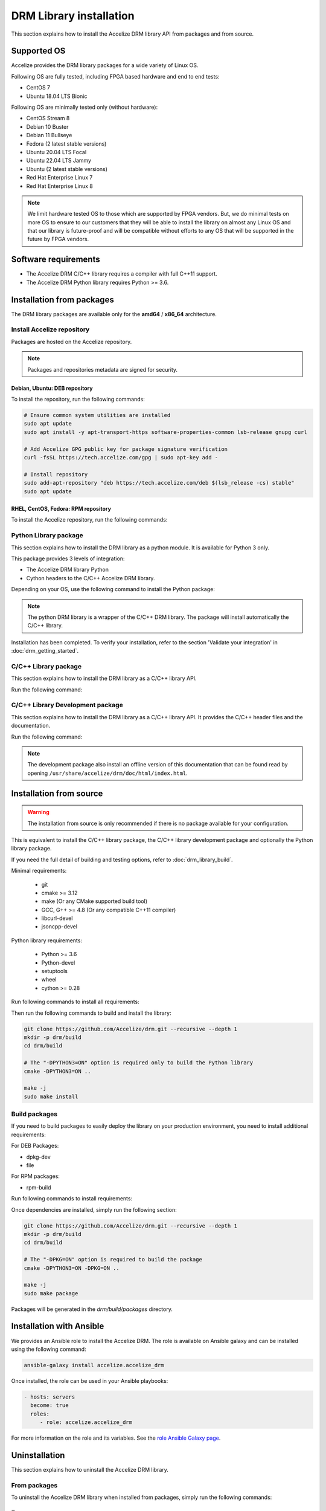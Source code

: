 DRM Library installation
========================

This section explains how to install the Accelize DRM library API from packages and from source.

.. _supported_os:

Supported OS
------------

Accelize provides the DRM library packages for a wide variety of Linux OS.

Following OS are fully tested, including FPGA based hardware and end to end
tests:

* CentOS 7
* Ubuntu 18.04 LTS Bionic

Following OS are minimally tested only (without hardware):

* CentOS Stream 8
* Debian 10 Buster
* Debian 11 Bullseye
* Fedora (2 latest stable versions)
* Ubuntu 20.04 LTS Focal
* Ubuntu 22.04 LTS Jammy
* Ubuntu (2 latest stable versions)
* Red Hat Enterprise Linux 7
* Red Hat Enterprise Linux 8

.. note:: We limit hardware tested OS to those which are supported by FPGA
          vendors. But, we do minimal tests on more OS to ensure to our
          customers that they will be able to install the library on almost any
          Linux OS and that our library is future-proof and will be compatible
          without efforts to any OS that will be supported in the future by FPGA
          vendors.

Software requirements
---------------------

* The Accelize DRM C/C++ library requires a compiler with full C++11 support.
* The Accelize DRM Python library requires Python >= 3.6.


Installation from packages
--------------------------

The DRM library packages are available only for the **amd64** / **x86_64**
architecture.


Install Accelize repository
```````````````````````````

Packages are hosted on the Accelize repository.

.. note:: Packages and repositories metadata are signed for security.

Debian, Ubuntu: DEB repository
::::::::::::::::::::::::::::::

To install the repository, run the following commands:

.. code-block:: bash

    # Ensure common system utilities are installed
    sudo apt update
    sudo apt install -y apt-transport-https software-properties-common lsb-release gnupg curl

    # Add Accelize GPG public key for package signature verification
    curl -fsSL https://tech.accelize.com/gpg | sudo apt-key add -

    # Install repository
    sudo add-apt-repository "deb https://tech.accelize.com/deb $(lsb_release -cs) stable"
    sudo apt update


RHEL, CentOS, Fedora: RPM repository
::::::::::::::::::::::::::::::::::::

To install the Accelize repository, run the following commands:

.. code-block:: bash
    :caption: On Fedora, RHEL/CentOS/CentOS Stream >= 8

    # Ensure config manager is installed
    sudo dnf install -y 'dnf-command(config-manager)'

    # Install repository
    sudo dnf config-manager --add-repo https://tech.accelize.com/rpm/accelize_stable.repo

.. code-block:: bash
    :caption: On RHEL 7, CentOS 7

    # Ensure that config manager is installed
    sudo yum install -y yum-utils

     # Install Accelize repository:
    sudo yum-config-manager --add-repo https://tech.accelize.com/rpm/accelize_stable.repo


Python Library package
``````````````````````

This section explains how to install the DRM library as a python module.
It is available for Python 3 only.

This package provides 3 levels of integration:

* The Accelize DRM library Python
* Cython headers to the C/C++ Accelize DRM library.

Depending on your OS, use the following command to install the Python package:

.. code-block:: bash
    :caption: On Debian, Ubuntu

    sudo apt install -y python3-accelize-drm

.. code-block:: bash
    :caption: On RHEL 8, CentOS 8, CentOS Stream 8

    # Ensure EPEL repository is installed
    sudo dnf install -y https://dl.fedoraproject.org/pub/epel/epel-release-latest-8.noarch.rpm

    # Install package
    sudo dnf install -y python3-accelize-drm

.. code-block:: bash
    :caption: On RHEL 7, CentOS 7

    # Ensure EPEL repository is installed
    sudo yum install -y https://dl.fedoraproject.org/pub/epel/epel-release-latest-7.noarch.rpm

    # Install package
    sudo yum install -y python3-accelize-drm

.. code-block:: bash
    :caption: On Fedora

    sudo dnf install -y python3-accelize-drm

.. note:: The python DRM library is a wrapper of the C/C++ DRM library.
          The package will install automatically the C/C++ library.

Installation has been completed. To verify your installation,
refer to the section 'Validate your integration' in :doc:`drm_getting_started`.

C/C++ Library package
`````````````````````

This section explains how to install the DRM library as a C/C++ library API.

Run the following command:

.. code-block:: bash
    :caption: On Debian, Ubuntu

    sudo apt install -y libaccelize-drm

.. code-block:: bash
    :caption: On RHEL 8, CentOS 8, CentOS Stream 8

    # Ensure EPEL repository is installed
    sudo dnf install -y https://dl.fedoraproject.org/pub/epel/epel-release-latest-8.noarch.rpm

    # Install package
    sudo dnf install -y libaccelize-drm

.. code-block:: bash
    :caption: On RHEL 7, CentOS 7

    # Ensure EPEL repository is installed
    sudo yum install -y https://dl.fedoraproject.org/pub/epel/epel-release-latest-7.noarch.rpm

    # Install package
    sudo yum install -y libaccelize-drm

.. code-block:: bash
    :caption: On Fedora

    sudo dnf install -y libaccelize-drm


C/C++ Library Development package
`````````````````````````````````

This section explains how to install the DRM library as a C/C++ library API.
It provides the C/C++ header files and the documentation.

Run the following command:

.. code-block:: bash
    :caption: On Debian, Ubuntu

    sudo apt install -y libaccelize-drm-dev

.. code-block:: bash
    :caption: On RHEL 8, CentOS 8, CentOS Stream 8

    # Ensure EPEL repository is installed
    sudo dnf install -y https://dl.fedoraproject.org/pub/epel/epel-release-latest-8.noarch.rpm

    # Install package
    sudo dnf install -y libaccelize-drm-devel

.. code-block:: bash
    :caption: On RHEL 7, CentOS 7

    # Ensure EPEL repository is installed
    sudo yum install -y https://dl.fedoraproject.org/pub/epel/epel-release-latest-7.noarch.rpm

    # Install package
    sudo yum install -y libaccelize-drm-devel

.. code-block:: bash
    :caption: On Fedora

    sudo dnf install -y libaccelize-drm-devel


.. note:: The development package also install an offline version of this
          documentation that can be found read by opening
          ``/usr/share/accelize/drm/doc/html/index.html``.


Installation from source
------------------------

.. warning:: The installation from source is only recommended if there
             is no package available for your configuration.

This is equivalent to install the C/C++ library package, the C/C++ library
development package and optionally the Python library package.

If you need the full detail of building and testing options, refer to
:doc:`drm_library_build`.

Minimal requirements:

 * git
 * cmake >= 3.12
 * make (Or any CMake supported build tool)
 * GCC, G++ >= 4.8 (Or any compatible C++11 compiler)
 * libcurl-devel
 * jsoncpp-devel

Python library requirements:

 * Python >= 3.6
 * Python-devel
 * setuptools
 * wheel
 * cython >= 0.28

Run following commands to install all requirements:

.. code-block:: bash
    :caption: On Debian >= 10, Ubuntu >= 20.04

    # Minimal requirements
    sudo apt update
    sudo apt install -y git make g++ libcurl4-openssl-dev libjsoncpp-dev pkg-config cmake

    # Python library requirements
    sudo apt install -y python3-dev python3-wheel python3-setuptools cython3

.. code-block:: bash
    :caption: On Debian < 10, Ubuntu < 20.04

    # Minimal requirements
    sudo apt update
    sudo apt install -y git make g++ libcurl4-openssl-dev libjsoncpp-dev pkg-config python3-pip
    python3 -m pip install --user -U pip
    pip3 install --user -U cmake

    # Python library requirements
    sudo apt install -y python3-dev python3-wheel python3-setuptools
    pip3 install --user -U cython

.. code-block:: bash
    :caption: On RHEL 8, CentOS 8, CentOS Stream 8

    # Ensure EPEL repository is installed
    sudo dnf install -y https://dl.fedoraproject.org/pub/epel/epel-release-latest-8.noarch.rpm

    # Minimal requirements
    sudo dnf install -y git make gcc gcc-c++ libcurl-devel jsoncpp-devel python3-pip
    python3 -m pip install --user -U pip
    pip3 install --user -U cmake

    # Python library requirements
    sudo dnf config-manager --set-enabled PowerTools
    sudo dnf install -y python3-devel python3-setuptools python3-Cython python3-wheel

.. code-block:: bash
    :caption: On RHEL 7, CentOS 7

    # Ensure EPEL repository is installed
    sudo yum install -y https://dl.fedoraproject.org/pub/epel/epel-release-latest-7.noarch.rpm

    # Minimal requirements
    sudo yum install -y git make gcc gcc-c++ libcurl-devel jsoncpp-devel python3-pip
    python3 -m pip install --user -U pip
    pip3 install --user -U cmake

    # Python library requirements
    sudo yum install -y python3-devel python3-setuptools python3-wheel
    pip3 install --user -U cython

.. code-block:: bash
    :caption: On Fedora

    # Minimal requirements
    sudo dnf install -y git make gcc gcc-c++ libcurl-devel jsoncpp-devel cmake

    # Python library requirements
    sudo dnf install -y python3-devel python3-setuptools python3-Cython python3-wheel

Then run the following commands to build and install the library:

.. code-block:: bash

    git clone https://github.com/Accelize/drm.git --recursive --depth 1
    mkdir -p drm/build
    cd drm/build

    # The "-DPYTHON3=ON" option is required only to build the Python library
    cmake -DPYTHON3=ON ..

    make -j
    sudo make install

Build packages
``````````````

If you need to build packages to easily deploy the library on your
production environment, you need to install additional requirements:

For DEB Packages:

* dpkg-dev
* file

For RPM packages:

* rpm-build

Run following commands to install requirements:

.. code-block:: bash
    :caption: On Debian, Ubuntu

    sudo apt install -y dpkg-dev file

.. code-block:: bash
    :caption: On Fedora, RHEL 8, CentOS 8, CentOS Stream 8

    sudo dnf install -y rpm-build

.. code-block:: bash
    :caption: On RHEL 7, CentOS 7

    sudo yum install -y rpm-build

Once dependencies are installed, simply run the following section:

.. code-block:: bash

    git clone https://github.com/Accelize/drm.git --recursive --depth 1
    mkdir -p drm/build
    cd drm/build

    # The "-DPKG=ON" option is required to build the package
    cmake -DPYTHON3=ON -DPKG=ON ..

    make -j
    sudo make package

Packages will be generated in the `drm/build/packages` directory.

Installation with Ansible
-------------------------

We provides an Ansible role to install the Accelize DRM. The role is available
on Ansible galaxy and can be installed using the following command:

.. code-block:: bash

    ansible-galaxy install accelize.accelize_drm

Once installed, the role can be used in your Ansible playbooks:

.. code-block:: yaml

    - hosts: servers
      become: true
      roles:
         - role: accelize.accelize_drm

For more information on the role and its variables. See the
`role Ansible Galaxy page <https://galaxy.ansible.com/accelize/accelize_drm>`_.

Uninstallation
--------------

This section explains how to uninstall the Accelize DRM library.

From packages
`````````````

To uninstall the Accelize DRM library when installed from packages,
simply run the following commands:

.. code-block:: bash
    :caption: On Debian, Ubuntu

    sudo apt-get purge --auto-remove -y libaccelize-drm libaccelize-drm-dev python3-accelize-drm

.. code-block:: bash
    :caption: On Fedora, RHEL 8, CentOS 8, CentOS Stream 8

    sudo dnf erase -y libaccelize-drm libaccelize-drm-devel python3-accelize-drm

.. code-block:: bash
    :caption: On RHEL 7, CentOS 7

    sudo yum erase -y libaccelize-drm libaccelize-drm-devel python3-accelize-drm

From sources
````````````

To uninstall the Accelize DRM library when installed from sources:

* First go back in the directory where you cloned the Accelize DRM repository.

* Then, move in the previously created `build` directory:

.. code-block:: bash

    cd build

* Finally, uninstall files and directories

  - For DRM library version >= 2.5.0, using the uninstall target:

    .. code-block:: bash

        sudo make uninstall

  - For older version, using the CMake installation manifest:

    .. code-block:: bash

       for file in install_manifest*.txt
       do
           for name in $(cat $file)
           do
               sudo rm -f "$name"
               sudo rmdir -p --ignore-fail-on-non-empty "$(dirname "$name")"
           done
       done

You may also uninstall packages you have installed to build the Accelize DRM.

From Ansible
````````````

When installed using Ansible with default parameters, the uninstallation
method is the same as from packages.

If `accelize_drm_from_source` was set to `true` and `accelize_drm_git_clone` was
specified the uninstallation method is the same as from sources.
Commands must be run from the `accelize_drm_git_clone` directory in this case.


Manual clean up
```````````````

.. warning:: This method is only recommanded if the previous methods are not possibles.

To remove the Accelize DRM manually, run the following:

.. code-block:: bash

    # Remove C/C++ library
    sudo rm -f /usr/local/lib/libaccelize_drm*
    sudo rm -f /usr/local/lib64/libaccelize_drm*
    sudo rm -f /usr/lib/libaccelize_drm*
    sudo rm -f /usr/lib64/libaccelize_drm*

    # Remove C/C++ library headers and license
    sudo rm -rf /usr/local/include/accelize
    sudo rm -rf /usr/include/accelize
    sudo rm -rf /usr/local/share/licenses/accelize
    sudo rm -rf /usr/share/licenses/accelize

    # Remove Python package
    for name in $(sudo python3 -c "import sys;print('\\n'.join(path for path in sys.path if path))")
    do
        sudo rm -rf "$name/accelize_drm"
        sudo rm -rf "$name/python_accelize_drm"*
    done

Some parts of this command may fail. This script tries to remove the Accelize DRM at
different possible installation locations.

